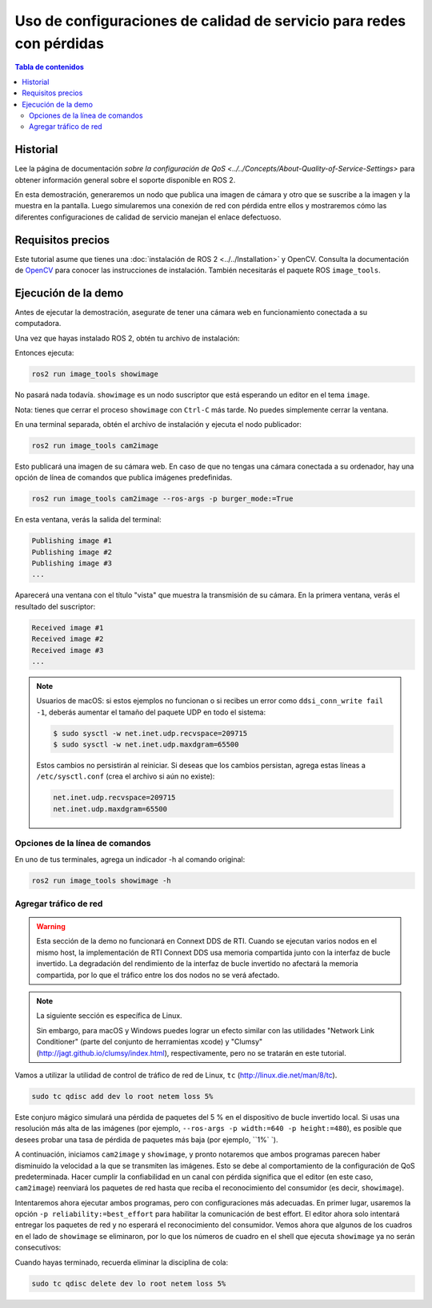 .. redirect-from::

    Quality-of-Service
    Tutorials/Quality-of-Service

Uso de configuraciones de calidad de servicio para redes con pérdidas
====================================================

.. contents:: Tabla de contenidos
   :depth: 2
   :local:

Historial
----------

Lee la página de documentación `sobre la configuración de QoS <../../Concepts/About-Quality-of-Service-Settings>` para obtener información general sobre el soporte disponible en ROS 2.

En esta demostración, generaremos un nodo que publica una imagen de cámara y otro que se suscribe a la imagen y la muestra en la pantalla.
Luego simularemos una conexión de red con pérdida entre ellos y mostraremos cómo las diferentes configuraciones de calidad de servicio manejan el enlace defectuoso.


Requisitos precios
-------------

Este tutorial asume que tienes una :doc:`instalación de ROS 2 <../../Installation>` y OpenCV.
Consulta la documentación de `OpenCV <http://docs.opencv.org/doc/tutorials/introduction/table_of_content_introduction/table_of_content_introduction.html#table-of-content-introduction>`__ para conocer las instrucciones de instalación.
También necesitarás el paquete ROS ``image_tools``.

.. tabs::

   .. group-tab:: Linux Binaries

      .. code-block:: bash

        sudo apt-get install ros-{DISTRO}-image-tools

   .. group-tab:: From Source

      .. code-block:: bash

        # Clona y compila el repositorio de demos usando la rama que coincida con tu instalación
        git clone https://github.com/ros2/demos.git -b {REPOS_FILE_BRANCH}


Ejecución de la demo
------------

Antes de ejecutar la demostración, asegurate de tener una cámara web en funcionamiento conectada a su computadora.

Una vez que hayas instalado ROS 2, obtén tu archivo de instalación:

.. tabs::

  .. group-tab:: Linux

    .. code-block:: bash

       . <path to ROS 2 install space>/setup.bash

  .. group-tab:: macOS

    .. code-block:: bash

       . <path to ROS 2 install space>/setup.bash

  .. group-tab:: Windows

    .. code-block:: bash

       call <path to ROS 2 install space>/local_setup.bat

Entonces ejecuta:

.. code-block:: bash

   ros2 run image_tools showimage

No pasará nada todavía.
``showimage`` es un nodo suscriptor que está esperando un editor en el tema ``image``.

Nota: tienes que cerrar el proceso ``showimage`` con ``Ctrl-C`` más tarde.
No puedes simplemente cerrar la ventana.

En una terminal separada, obtén el archivo de instalación y ejecuta el nodo publicador:

.. code-block:: bash

   ros2 run image_tools cam2image

Esto publicará una imagen de su cámara web.
En caso de que no tengas una cámara conectada a su ordenador, hay una opción de línea de comandos que publica imágenes predefinidas.


.. code-block:: bash

   ros2 run image_tools cam2image --ros-args -p burger_mode:=True


En esta ventana, verás la salida del terminal:

.. code-block:: bash

   Publishing image #1
   Publishing image #2
   Publishing image #3
   ...

Aparecerá una ventana con el título "vista" que muestra la transmisión de su cámara.
En la primera ventana, verás el resultado del suscriptor:

.. code-block:: bash

   Received image #1
   Received image #2
   Received image #3
   ...

.. note::
   
   Usuarios de macOS: si estos ejemplos no funcionan o si recibes un error como ``ddsi_conn_write fail -1``, deberás aumentar el tamaño del paquete UDP en todo el sistema:

   .. code-block:: bash

      $ sudo sysctl -w net.inet.udp.recvspace=209715
      $ sudo sysctl -w net.inet.udp.maxdgram=65500
   
   Estos cambios no persistirán al reiniciar. Si deseas que los cambios persistan, agrega estas líneas a ``/etc/sysctl.conf`` (crea el archivo si aún no existe):

   .. code-block:: bash

      net.inet.udp.recvspace=209715
      net.inet.udp.maxdgram=65500

Opciones de la línea de comandos
^^^^^^^^^^^^^^^^^^^^

En uno de tus terminales, agrega un indicador -h al comando original:


.. code-block:: bash

   ros2 run image_tools showimage -h



Agregar tráfico de red
^^^^^^^^^^^^^^^^^^^

.. warning::
  
  Esta sección de la demo no funcionará en Connext DDS de RTI.
  Cuando se ejecutan varios nodos en el mismo host, la implementación de RTI Connext DDS usa memoria compartida junto con la interfaz de bucle invertido.
  La degradación del rendimiento de la interfaz de bucle invertido no afectará la memoria compartida, por lo que el tráfico entre los dos nodos no se verá afectado.

.. note::

   La siguiente sección es específica de Linux.

   Sin embargo, para macOS y Windows puedes lograr un efecto similar con las utilidades "Network Link Conditioner" (parte del conjunto de herramientas xcode) y "Clumsy" (http://jagt.github.io/clumsy/index.html), respectivamente, pero no se tratarán en este tutorial.

Vamos a utilizar la utilidad de control de tráfico de red de Linux, ``tc`` (http://linux.die.net/man/8/tc).

.. code-block:: bash

   sudo tc qdisc add dev lo root netem loss 5%

Este conjuro mágico simulará una pérdida de paquetes del 5 % en el dispositivo de bucle invertido local.
Si usas una resolución más alta de las imágenes (por ejemplo, ``--ros-args -p width:=640 -p height:=480``), es posible que desees probar una tasa de pérdida de paquetes más baja (por ejemplo, ``1%` `).

A continuación, iniciamos ``cam2image`` y ``showimage``, y pronto notaremos que ambos programas parecen haber disminuido la velocidad a la que se transmiten las imágenes.
Esto se debe al comportamiento de la configuración de QoS predeterminada.
Hacer cumplir la confiabilidad en un canal con pérdida significa que el editor (en este caso, ``cam2image``) reenviará los paquetes de red hasta que reciba el reconocimiento del consumidor (es decir, ``showimage``).

Intentaremos ahora ejecutar ambos programas, pero con configuraciones más adecuadas.
En primer lugar, usaremos la opción ``-p reliability:=best_effort`` para habilitar la comunicación de best effort.
El editor ahora solo intentará entregar los paquetes de red y no esperará el reconocimiento del consumidor.
Vemos ahora que algunos de los cuadros en el lado de ``showimage`` se eliminaron, por lo que los números de cuadro en el shell que ejecuta ``showimage`` ya no serán consecutivos:


.. image:: https://raw.githubusercontent.com/ros2/demos/{REPOS_FILE_BRANCH}/image_tools/doc/qos-best-effort.png
   :target: https://raw.githubusercontent.com/ros2/demos/{REPOS_FILE_BRANCH}/image_tools/doc/qos-best-effort.png
   :alt: Best effort image transfer


Cuando hayas terminado, recuerda eliminar la disciplina de cola:

.. code-block:: bash

   sudo tc qdisc delete dev lo root netem loss 5%

